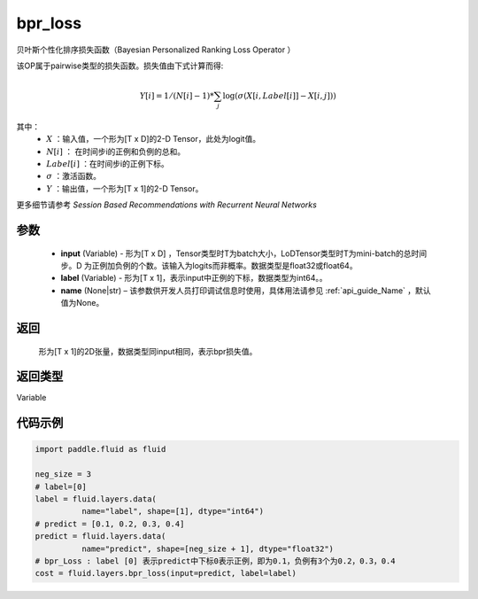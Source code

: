 .. _cn_api_fluid_layers_bpr_loss:

bpr_loss
-------------------------------

.. py:function:: paddle.fluid.layers.bpr_loss(input, label, name=None)





贝叶斯个性化排序损失函数（Bayesian Personalized Ranking Loss Operator ）

该OP属于pairwise类型的损失函数。损失值由下式计算而得:

.. math::

  Y[i] = 1/(N[i] - 1) * \sum_j{\log(\sigma(X[i, Label[i]]-X[i, j]))}

其中：
    - :math:`X` ：输入值，一个形为[T x D]的2-D Tensor，此处为logit值。
    - :math:`N[i]` ： 在时间步i的正例和负例的总和。
    - :math:`Label[i]` ：在时间步i的正例下标。
    - :math:`\sigma` ：激活函数。
    - :math:`Y` ：输出值，一个形为[T x 1]的2-D Tensor。
    

更多细节请参考 `Session Based Recommendations with Recurrent Neural Networks`

参数
::::::::::::

  - **input** (Variable) - 形为[T x D] ，Tensor类型时T为batch大小，LoDTensor类型时T为mini-batch的总时间步。D 为正例加负例的个数。该输入为logits而非概率。数据类型是float32或float64。
  - **label** (Variable) - 形为[T x 1]，表示input中正例的下标，数据类型为int64。。
  - **name** (None|str) – 该参数供开发人员打印调试信息时使用，具体用法请参见 :ref:`api_guide_Name` ，默认值为None。

返回
::::::::::::
 形为[T x 1]的2D张量，数据类型同input相同，表示bpr损失值。

返回类型
::::::::::::
Variable

代码示例
::::::::::::

.. code-block:: python

    import paddle.fluid as fluid
     
    neg_size = 3
    # label=[0]
    label = fluid.layers.data(
              name="label", shape=[1], dtype="int64")
    # predict = [0.1, 0.2, 0.3, 0.4]
    predict = fluid.layers.data(
              name="predict", shape=[neg_size + 1], dtype="float32")
    # bpr_Loss : label [0] 表示predict中下标0表示正例，即为0.1，负例有3个为0.2，0.3，0.4
    cost = fluid.layers.bpr_loss(input=predict, label=label)

